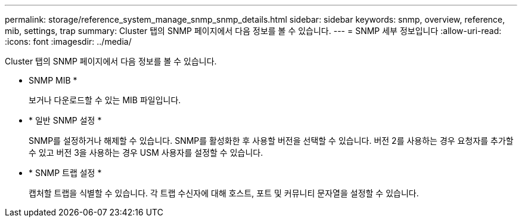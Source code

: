 ---
permalink: storage/reference_system_manage_snmp_snmp_details.html 
sidebar: sidebar 
keywords: snmp, overview, reference, mib, settings, trap 
summary: Cluster 탭의 SNMP 페이지에서 다음 정보를 볼 수 있습니다. 
---
= SNMP 세부 정보입니다
:allow-uri-read: 
:icons: font
:imagesdir: ../media/


[role="lead"]
Cluster 탭의 SNMP 페이지에서 다음 정보를 볼 수 있습니다.

* SNMP MIB *
+
보거나 다운로드할 수 있는 MIB 파일입니다.

* * 일반 SNMP 설정 *
+
SNMP를 설정하거나 해제할 수 있습니다. SNMP를 활성화한 후 사용할 버전을 선택할 수 있습니다. 버전 2를 사용하는 경우 요청자를 추가할 수 있고 버전 3을 사용하는 경우 USM 사용자를 설정할 수 있습니다.

* * SNMP 트랩 설정 *
+
캡처할 트랩을 식별할 수 있습니다. 각 트랩 수신자에 대해 호스트, 포트 및 커뮤니티 문자열을 설정할 수 있습니다.


